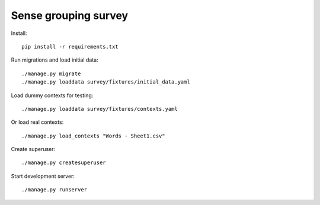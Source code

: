 Sense grouping survey
=====================

Install::

    pip install -r requirements.txt

Run migrations and load initial data::

    ./manage.py migrate
    ./manage.py loaddata survey/fixtures/initial_data.yaml

Load dummy contexts for testing::

    ./manage.py loaddata survey/fixtures/contexts.yaml

Or load real contexts::

    ./manage.py load_contexts "Words - Sheet1.csv"

Create superuser::

    ./manage.py createsuperuser

Start development server::

    ./manage.py runserver

